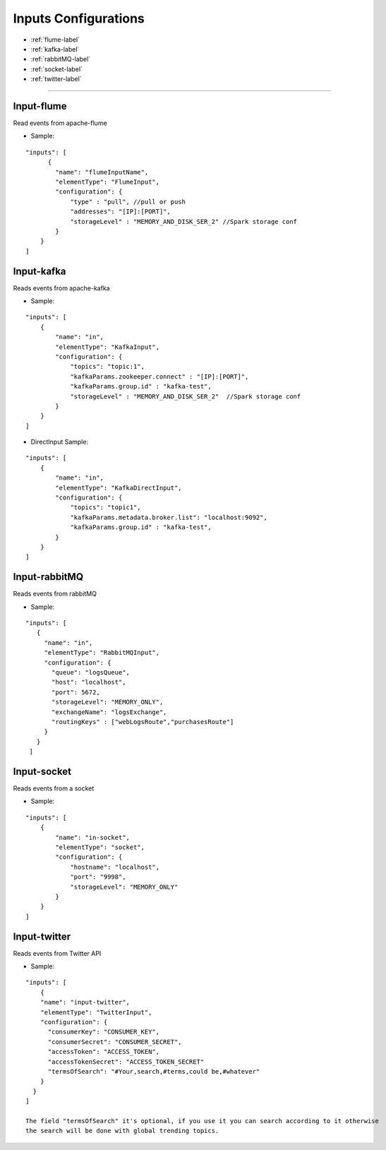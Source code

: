 
Inputs Configurations
******************

- :ref:`flume-label`

- :ref:`kafka-label`

- :ref:`rabbitMQ-label`

- :ref:`socket-label`

- :ref:`twitter-label`


----------------------

.. _flume-label:

Input-flume
==========

Read events from apache-flume

* Sample:
::

    "inputs": [
          {
            "name": "flumeInputName",
            "elementType": "FlumeInput",
            "configuration": {
                "type" : "pull", //pull or push
                "addresses": "[IP]:[PORT]",
                "storageLevel" : "MEMORY_AND_DISK_SER_2" //Spark storage conf
            }
        }
    ]

.. _kafka-label:

Input-kafka
=========
Reads events from apache-kafka

* Sample:
::

    "inputs": [
        {
            "name": "in",
            "elementType": "KafkaInput",
            "configuration": {
                "topics": "topic:1",
                "kafkaParams.zookeeper.connect" : "[IP]:[PORT]",
                "kafkaParams.group.id" : "kafka-test",
                "storageLevel" : "MEMORY_AND_DISK_SER_2"  //Spark storage conf
            }
        }
    ]

* DirectInput Sample:
::

    "inputs": [
        {
            "name": "in",
            "elementType": "KafkaDirectInput",
            "configuration": {
                "topics": "topic1",
                "kafkaParams.metadata.broker.list": "localhost:9092",
                "kafkaParams.group.id" : "kafka-test",
            }
        }
    ]

.. _rabbitMQ-label:

Input-rabbitMQ
=========
Reads events from rabbitMQ

* Sample:
::

     "inputs": [
        {
          "name": "in",
          "elementType": "RabbitMQInput",
          "configuration": {
            "queue": "logsQueue",
            "host": "localhost",
            "port": 5672,
            "storageLevel": "MEMORY_ONLY",
            "exchangeName": "logsExchange",
            "routingKeys" : ["webLogsRoute","purchasesRoute"]
          }
        }
      ]

.. _socket-label:

Input-socket
=========
Reads events from a socket

* Sample:
::

    "inputs": [
        {
            "name": "in-socket",
            "elementType": "socket",
            "configuration": {
                "hostname": "localhost",
                "port": "9998",
                "storageLevel": "MEMORY_ONLY"
            }
        }
    ]

.. _twitter-label:

Input-twitter
=========
Reads events from Twitter API

* Sample:
::

  "inputs": [
      {
      "name": "input-twitter",
      "elementType": "TwitterInput",
      "configuration": {
        "consumerKey": "CONSUMER_KEY",
        "consumerSecret": "CONSUMER_SECRET",
        "accessToken": "ACCESS_TOKEN",
        "accessTokenSecret": "ACCESS_TOKEN_SECRET"
        "termsOfSearch": "#Your,search,#terms,could be,#whatever"
      }
    }
  ]

  The field "termsOfSearch" it's optional, if you use it you can search according to it otherwise
  the search will be done with global trending topics.

